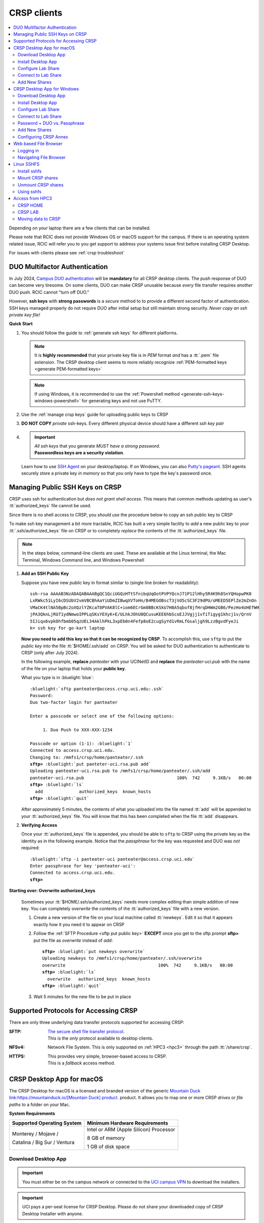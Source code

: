 .. _crsp clients:

CRSP clients
============

.. contents::
   :local:

Depending on your laptop there are a few clients that can be installed.

Please note that RCIC does not provide Windows OS or macOS support for the campus.
If there is an operating system related issue, RCIC will refer you to you get support
to address your systems issue first before installing CRSP Desktop.

For issues with clients please see :ref:`crsp troubleshoot`

.. _duo crsp:

DUO Multifactor Authentication
------------------------------

In July 2024, `Campus DUO authentication <https://www.oit.uci.edu/services/accounts-passwords/duo/>`_  
will be **mandatory** for all CRSP desktop clients.  The push response of DUO can become very tiresome. 
On some clients, DUO can make CRSP unusable because *every* file transfer requires *another* 
DUO push.  RCIC cannot "turn off DUO." 

However, **ssh keys** with **strong passwords** is a *secure* method to to provide a different 
second factor of authentication. SSH keys managed properly do not require DUO after initial setup but still maintain
strong security.  *Never copy an ssh private key file!*

.. _crsp quick start:

**Quick Start**

1. You should follow the guide to :ref:`generate ssh keys` for different platforms. 

   .. note::
       It is **highly recommended** that your private key file is in 
       *PEM* format *and* has a :tt:`.pem` file extension.
       The CRSP desktop client seems to more reliably recognize :ref:`PEM-formatted keys <generate PEM-formatted keys>`

   .. note::
       If using Windows, it is recommended to use the :ref:`Powershell method <generate-ssh-keys-windows-powershell>` 
       for generating keys and not use PuTTY.

2. Use the :ref:`manage crsp keys` guide for uploading public keys to CRSP

3. **DO NOT COPY** *private* ssh-keys. Every different physical device should have a different *ssh key pair*

4. .. important:: 
        | *All ssh keys* that you generate *MUST have a strong password*.
        | **Passwordless keys are a security violation**.

   Learn how to use `SSH Agent <https://www.ssh.com/academy/ssh/agent>`_ on your desktop/laptop. If on Windows,
   you can also `Putty's pageant <https://winscp.net/eng/docs/ui_pageant>`_. SSH agents securely store a private
   key *in memory* so that you only have to type the key's password once.

.. _manage crsp keys:

Managing Public SSH Keys on CRSP
--------------------------------

CRSP uses ssh for authentication but *does not grant shell access*.  This means that common methods 
updating as user's :tt:`authorized_keys` file cannot be used.



Since there is no shell access to CRSP, you *should use* the procedure below to copy an
ssh public key to CRSP

To make ssh key management a bit more tractable, RCIC has built a very simple facility to *add* a new public
key to your :tt:`.ssh/authorized_keys` file on CRSP or to completely *replace* the contents of the
:tt:`authorized_keys` file.

.. note::

   In the steps below, command-line clients are used. These are available at the Linux terminal, the
   Mac Terminal, Windows Command line, and Windows Powershell


1. **Add an SSH Public Key**

   Suppose you have new *public* key in format similar to (single line broken for readability):

   .. parsed-literal::

      ssh-rsa AAAAB3NzADAQABAAABgQC1QciUGQzHTtSfnibqUqOotPVPYQcnJ71P12lHhy5R4K9h8SnYQHopwPK0
      LxRWkc51LyI6cDSUbV2vmVBCBhAaYiUDmZIBwqXVToHn/B4MEGOBscT3jVd5cSC3F29dPU/oMEED5EPlZe2mZnOn
      VMaCK4tlNA5BpBc2oXQzlYZKcaT8PVAK8lC+iom6ECrGm8BBcKSkU7H8A5qbof8jfHrqDHWm2GB6/PezHo4UHEfWH
      jPA3QknLjRU71ydNmwoIPPLqSKsYEXyK+E/ULhkJOhU8QCusuKEE6hbScoEJJVgjj1vfiTigyg1khcj1v/QrnV
      5IJiqx6vpkOhfbmb05qzUEL34AklhPkL3xpEb0n4Fefp8oE2cugSyYd1vRmLfGsaljgh9LzzBgvdFyeJi
      k= ssh key for go-kart laptop


   **Now you need to add this key so that it can be recognized by CRSP**. To accomplish this, use 
   ``sftp`` to put the *public key* into the file :tt:`$HOME/.ssh/add` on CRSP. You will be asked for DUO authentication
   to authenticate to CRSP (only after July 2024).

   In the following example, **replace** *panteater* with your UCINetID and **replace** the *panteater-uci.pub*
   with the name of the file on your laptop that holds your **public key**. 

   What you type is in :bluelight:`blue`:

   .. _sftp put public key:

   .. parsed-literal::
   
      :bluelight:`sftp panteater@access.crsp.uci.edu:.ssh`
      Password:
      Duo two-factor login for panteater
   
      Enter a passcode or select one of the following options:
   
           1. Duo Push to XXX-XXX-1234
   
      Passcode or option (1-1): :bluelight:`1`
      Connected to access.crsp.uci.edu.
      Changing to: /mmfs1/crsp/home/panteater/.ssh
      **sftp>** :bluelight:`put panteter-uci.rsa.pub add`
      Uploading panteater-uci.rsa.pub to /mmfs1/crsp/home/panteater/.ssh/add
      panteater-uci.rsa.pub                                    100%  742     9.1KB/s   00:00
      **sftp>** :bluelight:`ls`
        add              authorized_keys  known_hosts
      **sftp>** :bluelight:`quit`
   
   After approximately 5 minutes, the contents of what you uploaded into the file named :tt:`add` will be appended
   to your :tt:`authorized_keys` file.   You will know that this has been completed when the file :tt:`add` disappears.

2. **Verifying Access**

   Once your :tt:`authorized_keys` file is appended, you should be able to ``sftp`` 
   to CRSP using the *private* key as the identity as in the following 
   example. Notice that the *passphrase* for the key was requested and DUO was *not* required:

   .. parsed-literal::

       :bluelight:`sftp -i panteater-uci panteater@access.crsp.uci.edu`
       Enter passphrase for key 'panteater-uci':
       Connected to access.crsp.uci.edu.
       **sftp>**


**Starting over: Overwrite authorized_keys**

   Sometimes your :tt:`$HOME/.ssh/authorized_keys` needs more complex editing than simple addition of new
   key.  You can completely *overwrite* the contents of the :tt:`authorized_keys` file with a new version.

   1. Create a new version of the file on your local machine called :tt:`newkeys`. Edit it so that it appears exactly how it 
      you need it to appear on CRSP

   2. Follow the :ref:`SFTP Procedure <sftp put public key>` **EXCEPT**  once
      you get to the sftp prompt **sftp>** put the file as `overwrite` instead of `add`:  

      .. parsed-literal::

         **sftp>** :bluelight:`put newkeys overwrite`
         Uploading newkeys to /mmfs1/crsp/home/panteater/.ssh/overwrite
         overwrite                                    100%  742     9.1KB/s   00:00
         **sftp>** :bluelight:`ls`
           overwrite   authorized_keys  known_hosts
         **sftp>** :bluelight:`quit`

   3. Wait 5 minutes for the new file to be put in place



.. _crsp access methods:

Supported Protocols for Accessing CRSP
--------------------------------------

There are only three underlying data transfer protocols supported for accessing CRSP:

:SFTP:
  | `The secure shell file transfer protocol <https://www.ssh.com/academy/ssh/sftp-ssh-file-transfer-protocol>`_. 
  | This is the *only* protocol available to desktop clients.

:NFSv4: 
  Network File System. This is only supported on :ref:`HPC3 <hpc3>` through
  the path :tt:`/share/crsp`.

:HTTPS:
  | This provides very simple, browser-based access to CRSP.
  | This is a *fallback* access method.


.. _client desktop mac:

CRSP Desktop App for macOS
--------------------------

The CRSP Desktop for macOS is a licensed and branded version of the generic |mduck|_ product.
It allows you to map one or more CRSP *drives* or *file paths* to a folder on your Mac.

**System Requirements**

.. table::
   :class: noscroll-table

   +------------------------------+---------------------------------------+
   | Supported Operating System   | Minimum Hardware Requirements         |
   +==============================+=======================================+
   | Monterey / Mojave /          | Intel or ARM (Apple Silicon) Processor|
   |                              |                                       |
   | Catalina / Big Sur / Ventura | 8 GB of memory                        |
   |                              |                                       |
   |                              | 1 GB of disk space                    |
   +------------------------------+---------------------------------------+

.. _mac download:

Download Desktop App
^^^^^^^^^^^^^^^^^^^^

.. important:: You must either be on the campus network or connected to the
               `UCI campus VPN <https://www.oit.uci.edu/help/vpn>`_ to download the installers.
.. important:: UCI pays a per-seat license for CRSP Desktop. Please do not share
               your downloaded copy of CRSP Desktop Installer with anyone.
.. important:: If you have a different (previous or newer) version of the CRSP Desktop (or Mountain Duck),
               you need to uninstall it.

**Download Step 1:**
  Using your choice of the web browser login to the `CRSP File Browser <https://access.crsp.uci.edu/myfiles/>`_
  using your UCNetID and passwordd, follow with DUO authentication:

  .. figure:: images/authenticate.png
      :align: center
      :width: 50%
      :alt: web browser login

      Login using your UCI credentials


**Download Step 2:**
  After a successful authentication in the **CRSP File Browser window** under
  :guilabel:`CRSP-Desktop-Downloads` tab click on the :guilabel:`CONNECT`:

  .. figure:: images/crsp-top-level.png
     :align: center
     :alt: crsp top level

     CRSP web browser top level

**Download Step 3:**
  You should see three items on screen: a :tt:`.pkg` file for Mac clients, a :tt:`.exe` file for Windows,
  and :tt:`older-versions` folder. For the Mac, simply click on the file with :guilabel:`.pkg` ending.
  If your screen looks like a list, simply click on the icon :green:`outlined in green` to change to an icon view.

  .. figure:: images/mac/mac-download.png
     :align: center
     :alt: select file to download

     Select file to download

**Download Step 4:**
  You should then see a screen with a downoad button on it and the full name of the file that will be downloaded
  to your local computer. click :guilabel:`Download` and save the file to your local computer.

  .. figure:: images/mac/mac-download-2.png
     :align: center
     :width: 50%
     :alt: Download

     Download

.. _mac install:

Install Desktop App
^^^^^^^^^^^^^^^^^^^

**Install Step 1:**
  Find the downloaded file, depending on your Mac configuration, the file is in your
  :tt:`Downloads` folder or in your :tt:`Desktop`:

  .. figure:: images/mac/mac-desktop-app.png
     :align: center
     :width: 50%
     :alt: downloaded crsp desktop app

     Downloaded CRSP Desktop app


**Install Step 2:**
  Double-click on the downloaded file name to launch the installation.
  You will see a confirmation window, click :guilabel:`Open`:

  .. figure:: images/mac/mac-desktop-open-confirm.png
     :align: center
     :width: 50%
     :alt: confirm opening download app

     Confirm opening of CRSP Desktop app

  Congratulations! CRSP Desktop is now installed in your system!

.. _mac configure share:

Configure Lab Share
^^^^^^^^^^^^^^^^^^^

This will **Map CRSP Lab Share** as a folder on your laptop.

  .. attention:: If Accessing :ref:`crsp annex`, then this step requires modification and is similar to 
                 :ref:`windows add shares`

**Configure Step 1**
  Once the CRSP Desktop application is opened, there will be a small icon in the top toolbar:

  .. figure:: images/mac/mac-top-toolbar.png
     :align: center
     :width: 70%
     :alt: crsp desktop app in the top toolbar

     CRSP Desktop app in the top toolbar

  First time the application is started, it will automatically open a template
  window where you can configure your connection. The template bookmark is labeled :tt:`panteater`.

  You will edit this bookmark with your specific information.

**Configure Step 2**
  The most common share to access is a lab share, owned by a UCI principal investigator.

  **Needed information to connect to CRSP**:

  * Your UCNetID
  * The UCNetID of the CRSP lab owner:

    * It is our UCNetID if you own CRSP Lab
    * It is the UCNetID of your adviser, If you are a graduate student or post-doctoral researcher

  In this example configuration, we are going to use the following specific
  information for user *npw* to access the *ppapadop* lab:

  * UCNetID - npw
  * UCNetID of the CRSP lab owner - ppapadop

  You will edit 4 fields in the default bookmark: :guilabel:`Nickname`, :guilabel:`Username`, :guilabel:`Password`
  and :guilabel:`Path`.

  .. figure:: images/mac/mac-bookmark-default.png
     :align: center
     :width: 70%
     :alt:  edit default bookmark

     Default template bookmark

  .. note:: Only the last part of the **Path** that represents your UCNetID (underlined)
            should be edited. The **/mmfs1/crsp/lab** must remain.

  .. note:: The **URL** is created from the information you type in other fields,
            you don't directly change it. This URL is for  using the SFTP protocol to access
            CRSP and is an end-to-end encrypted connection.


**Configure Step 3**
  After editing the bookmark with the specific information, your screen should
  look similar to the one below (but with your specific information in place):

  .. figure:: images/mac/mac-bookmark-edit.png
     :align: center
     :width: 70%
     :alt:  edit default bookmark

     Edited bookmark

  Click :guilabel:`Connect` to save the updated bookmark and to connect to the share

.. _mac connect share:

Connect to Lab Share
^^^^^^^^^^^^^^^^^^^^

After editing, if you click on the CRSP Desktop Notification Icon (top bar),
you should see your edited bookmark. For our example:

.. figure:: images/mac/mac-connect-to-lab.png
   :align: center
   :width: 70%
   :alt: connect to lab share

   Connect to Lab Share

At this point, your lab share is connected and you can use it just like a folder or network drive:

.. figure:: images/mac/mac-crsp-filebrowser.png
   :align: center
   :width: 70%
   :alt: lab share in file browser

   Lab Share in file browser

.. _mac add shares:

Add New Shares
^^^^^^^^^^^^^^

You are not limited to just a single, mapped, space. To create a new share,
click :guilabel:`Open Connection` to create a new template and edit it
following the directions above.

The following figure shows 3 configured shares:

.. figure:: images/mac/mac-bookmark-add.png
   :align: center
   :width: 70%
   :alt:  multiple shares

   Multiple Shares confgured

.. _client desktop windows:

CRSP Desktop App for Windows
-----------------------------

The CRSP Desktop for Windows is a licensed and branded version of the generic |mduck|_ product.
It allows you to map one or more CRSP *drives* or *file paths* to a folder on your PC.

**System Requirements**

.. table::
   :class: noscroll-table

   +------------------------------+---------------------------------------+
   | Supported Operating System   | Minimum Hardware Requirements         |
   +==============================+=======================================+
   |                              | Pentium Class Processor               |
   | Windows 10 /                 |                                       |
   | Windows 11                   | 4 GB of memory (8 GB recommended)     |
   |                              |                                       |
   |                              | 1 GB of disk space                    |
   +------------------------------+---------------------------------------+

.. _windows download:

Download Desktop App
^^^^^^^^^^^^^^^^^^^^

.. important:: You must either be on the campus network or connected to the
               `UCI campus VPN <https://www.oit.uci.edu/help/vpn>`_ to download the installers.
.. important:: UCI pays a per-seat license for CRSP Desktop. Please do not share
               your downloaded copy of CRSP Desktop Installer with anyone.
.. important:: If you have a different (previous or newer) version of the CRSP Desktop (or Mountain Duck),
               you need to uninstall it.

**Download Step 1:**
  Using your choice of the web browser login to the `CRSP File Browser * <https://access.crsp.uci.edu/myfiles/>`_
  using your UCNetID and passwordd, follow with DUO authentication:

  .. figure:: images/authenticate.png
      :align: center
      :width: 50%
      :alt: web browser login

      Login using your UCI credentials


**Download Step 2:**

  After a successful authentication in the **CRSP File Browser window** under
  :guilabel:`CRSP-Desktop-Downloads` tab click on the :guilabel:`CONNECT`:


  .. figure:: images/crsp-top-level.png
     :align: center
     :alt: crsp top level

     CRSP web browser top level

**Download Step 3:**
  You should see three items on screen: a :tt:`.exe` file for Windows, a :tt:`.pkg` file for Mac,
  and :tt:`older-versions` folder. For the Windows, simply click on the file with :guilabel:`.exe` ending.
  If your screen looks like a list, simply click on the icon :green:`outlined in green` to change to an icon view.

  .. figure:: images/win/win-download-crsp-desktop.png
     :align: center
     :alt: select file to download

     Select file to download


**Download Step 4:**
  You should then see a screen with a downoad button on it and the full name of the file that will be downloaded
  to your local computer. click :guilabel:`Download` and save the file to your local computer.

  .. figure:: images/win/win-download-crsp-desktop-2.png
     :align: center
     :width: 50%
     :alt: Download

     Download

.. _windows install:

Install Desktop App
^^^^^^^^^^^^^^^^^^^

**Install Step 1**
  By default, the file is downloaded in your :guilabel:`Downloads` folder. Find the downloaded file,
  double-click on it to launch the installation. This installation includes the licensed version of
  CRSP Desktop.

**Install Step 2**
  In the opened window click :guilabel:`Install` to Install the CRSP Desktop on your laptop.

  .. figure:: images/win/win-install-crsp-desktop.png
     :align: center
     :width: 60%
     :alt: install downloaded app

     Install the CRSP Desktop.

**Install Step 3**
  After a successful installation, follow the instructions and
  click :guilabel:`Restart` to restart your computer:

  .. figure:: images/win/win-restart-computer.png
     :align: center
     :width: 60%
     :alt: restart computer

     Restart your computer

  Congratulations!  CRSP Desktop is now installed in your system!

.. _windows configure share:

Configure Lab Share
^^^^^^^^^^^^^^^^^^^

This will **Map CRSP Lab Share** as a folder on your laptop.

  .. attention:: If Accessing :ref:`crsp annex`, then this step requires modification and is similar to 
                 :ref:`windows add shares`

**Configure Step 1**
  CRSP Desktop shows in the Windows
  `Notification Area <https://support.microsoft.com/en-us/windows/customize-the-taskbar-notification-area-e159e8d2-9ac5-b2bd-61c5-bb63c1d437c3>`_
  (also known as *system  tray*). You can left-click or right-click on the :guilabel:`CRSP Desktop` icon to open it:

  .. figure:: images/win/win-access-crsp-desktop.png
     :align: center
     :width: 60%
     :alt: start desktop app

     Start CRSP Desktop App

  Once opened in a set of *bookmarks*  choose a template bookmark labeled :guilabel:`panteater`.

  .. figure:: images/win/win-edit-bookmark.png
     :align: center
     :width: 60%
     :alt: choose template bookmark

     Choose the template bookmark

  You will Edit this bookmark with your specific information.

**Configure Step 2**
  The most common share to access is a lab share, owned by a UCI principal investigator.

  **Needed information to connect to CRSP**:

  * Your UCNetID
  * The UCNetID of the CRSP lab owner:

    * It is our UCNetID if you own CRSP Lab
    * It is the UCNetID of your adviser, If you are a graduate student or post-doctoral researcher

  In this example configuration, we are going to use the following specific
  information for user *ppapadop* to access the *npw* lab:

  * UCNetID - ppapadop
  * UCNetID of the CRSP lab owner - npw

  You will edit 5 fields in the default bookmark: :guilabel:`Nickname`, :guilabel:`Username`, 
  :guilabel:`SSH Private Key`, :guilabel:`Path`, and :guilabel:`Connect Mode`.

  .. figure:: images/win/win-panteater-default.png
     :align: center
     :width: 60%
     :alt: default template bookmark

     Default template bookmark

  .. note:: Only the last part of the **Path** that represents **CRSP Lab Owner's** UCNetID (highlighted)
            should be edited. The **/mmfs1/crsp/lab** must remain.

  .. note:: The **URL** is created from the information you type in other fields,
            you don't directly change it. This URL is for  using the SFTP protocol to access
            CRSP and is an end-to-end encrypted connection.

**Configure Step 3**
  After editing the bookmark with the specific information, your screen should
  look similar to the one below (with your information).
  Click :tt:`OK` to save the updated bookmark:

  .. figure:: images/win/win-edited-bookmark.png
     :align: center
     :width: 60%
     :alt: edited bookmark

     Edited bookmark

  .. note::  This uses an SSH key that you should have generated when following the 
    :ref:`Quick Start <crsp quick start>` procedure for working effectively with DUO.
    The corresponding public key should have also been :ref:`copied <manage crsp keys>`
    to :tt:`~/.ssh/authorized_keys` on CRSP itself.


  .. attention:: You should *change* the connect mode to **Online**. This keeps all files on CRSP
                 and reduces local cache space. If you use CRSP from multiple clients, this the *most reliable*
                 mechanism for keeping all data in sync.

.. _windows connect share:

Connect to Lab Share
^^^^^^^^^^^^^^^^^^^^

After editing, if you click on the :guilabel:`CRSP Desktop` notification icon,
you should see your edited bookmark.  For our example, it looks like the following:

.. figure:: images/win/win-connect-to-lab.png
   :align: center
   :width: 60%
   :alt: connect to lab share

   Connect to Lab Share

Click :guilabel:`connect` to open your share.
At this point, your lab share is connected and you can use it just like a folder or network drive.
If you are not running ssh-agent or CRSP desktop has not remembered your password, you should asked for the 
*passphrase* to your ssh private key file that you specified.

.. _windows duo vs passphrase:

Password + DUO vs. Passphrase
^^^^^^^^^^^^^^^^^^^^^^^^^^^^^

You have two authentication options when connecting to CRSP:

:bluelight:`1. SSH Key with Passphrase`
   **What to Expect with a Passphrase**

   It is highly recommended that you use ssh keys with a passphrase as described in the
   :ref:`Quick Start <crsp quick start>` guide.

   When you click :guilabel:`connect` in the :ref:`previous step <windows connect share>`, you should see popup
   window similar to the following:

   .. figure:: images/win/crsp-passphrase.png
      :align: center
      :width: 60%
      :alt: enter ssh key passphrase share

      Enter the ssh key passphrase

   Notice that a local file (ssh private key) and a *passphrase* is requested. You can optionally save the passphrase.
   Assuming that the *public* key for the private key has been properly installed on CRSP, you should be connected
   *without a DUO prompt*.

:bluelight:`2. UCINetID + password + DUO Push`
   **What to expect with a Password + DUO**

   If you do NOT install an ssh key, you will be prompted for your UCINetID password and a DUO push. Even if you have
   the CRSP Desktop remember your password, the DUO Push will be **required each and every time** the desktop
   reconnects to CRSP.

   :bluelight:`Step 1` Enter your password, similar to the following:

   .. figure:: images/win/crsp-username-pw.png
      :align: center
      :width: 60%
      :alt: enter user password

      Enter the password associated with YOUR UCINetID


   :bluelight:`Step 2` Respond to the DUO push

   .. figure:: images/win/crsp-duo.png
      :align: center
      :width: 60%
      :alt: Respond to DUO

      Respond to DUO


   Usually, you would enter :tt:`1` in the box, and you will receive a duo push on your phone. If your phone isn't
   available, then you can enter one of your DUO backup codes that you set up when you `enrolled in
   DUO <https://www.oit.uci.edu/services/accounts-passwords/duo/>`_ through the UCI Office of Information Technology

.. _windows add shares:

Add New Shares
^^^^^^^^^^^^^^
You are not limited to just a single, mapped, space. To create a new share,
click :guilabel:`Open Connection` to create a new template and edit it
following the directions above.

Here is an example with multiple connections configured and active:

.. figure:: images/win/win-multiple-connections.png
   :align: center
   :width: 60%
   :alt: multiple lab shares

   Multiple Lab Shares


Configuring CRSP Annex 
^^^^^^^^^^^^^^^^^^^^^^

Configuring CRSP Desktop to access data on :ref:`crsp annex` is very similar to configuring CRSP. 
However, instead of using the :guilabel:`CRSP Lab` as the connection type under 
:guilabel:`panteater` bookmark, you should instead select the :guilabel:`SFTP (SSH File Transfer Protocol)`.
Once you have done that, you can then:

   * Select the Server as :tt:`crsp-annex.crsp.uci.edu`
   * Select the path as :tt:`/dfs3b/crsp/lab/<pi>`
   * Recommend that you change the Nickname to something like: :tt:`CRSP ANNEX <pi>`

The following figure shows this set up for a particular user (*ppapadop*) and a particular pi (*npw*)

.. figure:: images/win/win-crsp-annex.png
   :align: center
   :width: 60%
   :alt: CRSP Annex configuration

   CRSP Annex configuration



.. _client web browser:

Web based File Browser
----------------------

A simple, easy to use *File Browser* is platform independent and is compatible
with most web browsers.

Please note that File Browser is suitable only for lightweight use.
We provide :ref:`client desktop mac` and :ref:`client desktop windows`
for moderate to heavy use.

.. important:: Your system must be updated with the latest version of Google Chrome, or Firefox or Safari

.. important:: You must be registered and setup with `UCI DUO <https://www.oit.uci.edu/help/duo>`_

.. _web browser login:

Logging in
^^^^^^^^^^^

Using your choice of the web browser, login on
`https://access.crsp.uci.edu/myfiles <https://access.crsp.uci.edu/myfiles>`_

You will see a standard UCI Webauth login screen and will be prompted for
UCINETID and password, followed by the prompts for DUO authentication:

.. figure:: images/web/web-auth-login.png
   :align: center
   :width: 60%
   :alt: standard webauth login

   Standard Webauth Login

Once logged in, you will be presented with the CRSP top level screen. You can follow the links to
your Lab areas (shared) or HOME area (private).
The file browser will only show you folders for which you have access:

.. figure:: images/web/web-toplevel.png
   :align: center
   :width: 60%
   :alt: top level file browser

   Top level File Browser

.. important:: We recommend that you do most work on CRSP in your lab area.
               Lab areas are flexible for sharing.

You can be granted access to multiple Lab areas, but only you will have access to your HOME area.
HOME area is mainly used for files associated with the account, it is completely private area.

.. _web browser navigation:

Navigating File Browser
^^^^^^^^^^^^^^^^^^^^^^^

The File Browser is fairly easy to navigate, with some very basic sets of functions.

**Create files or directories**
  Click on :guilabel:`New` dropdown button, select :guilabel:`Text file` or
  :guilabel:`Folder`. Refer to the screenshot below:

   .. figure:: images/web/browser-dashboard2.png
      :align: center
      :width: 60%
      :alt:  Create a new file or folder

      Create a new file or folder

**Move files or directories**
  Select the file or folder, click on :guilabel:`Move`, and in a popup dialog box
  fill in the name of destination folder.  Refer to the screenshot below:

   .. figure:: images/web/browser-dashboard4.png
      :align: center
      :width: 60%
      :alt: move file or folder

      Move file or folder

**Delete files or directories**
  To delete one or more files or folders, select files or folders and click on
  the icon:trash[role="red"] to delete selected files or/and folders.  Refer to the screenshot below:

   .. figure:: images/web/browser-dashboard3.png
      :align: center
      :width: 60%
      :alt: delete file or folder

      Delete file or folder

**Upload/download files or directories**
  Files and folders could be uploaded using drag-n-drop capability in the file browser dashboard.
  Simply drag any file from your computer, an :guilabel:`Upload` button appears in the dashboard inline with the file name.
  Press :guilabel:`Upload` button, your file/folder will be uploaded via the file browser.  Refer to the screenshot below:

   .. figure:: images/web/browser-dashboard6.png
      :align: center
      :width: 60%
      :alt: upload/download file or folder

      Upload file/folder via drag-n-drop

**In-browser file editing**
  To use this feature just click on the file, a text editor will open in a new
  browser tab.  After completing edits, to save the edited file, select
  :guilabel:`File Save`. Refer to the screenshot below:

   .. figure:: images/web/browser-dashboard5.png
      :align: center
      :width: 60%
      :alt: in-browser file editing

      In-browser File Editing

.. _client sshfs:

Linux SSHFS
-----------

This page illustrates how use sshfs on Linux laptops for accessing CRSP.
Sshfs will **Map CRSP Lab Share** as a folder on your laptop.

.. _install sshfs:

Install sshfs
^^^^^^^^^^^^^

On your laptop you will need super user (sudo) rights to install sshfs.

For CentOS based laptop
  .. code-block:: console

     $ yum -y install sshfs

For Ubuntu/Debian based systems
  .. code-block:: console

     $ apt-get -y install sshfs

.. _mount sshfs:

Mount CRSP shares
^^^^^^^^^^^^^^^^^

.. important:: You must either be on the campus network or connected to the
               `UCI campus VPN <https://www.oit.uci.edu/help/vpn>`_ to use sshfs.

In this example there are two variables:

  * :tt:`username` - Your UCNetID
  * :tt:`labname` - The UCNetID of the CRSP lab owner:

    * It is our UCNetID if you own CRSP Lab
    * It is the UCNetID of your adviser, If you are a graduate student or post-doctoral researcher

From your desktop or laptop, execute the following command
replacing :tt:`username`  and :tt:`labname` with the appropriate UCNetIDs:

.. code-block::

   $ cd ~
   $ mkdir crsp_mount
   $ sshfs -o ssh_command='ssh -A -X -o StrictHostKeyChecking=no' \
           -o idmap=user username@access.crsp.uci.edu:/mmfs1/crsp/lab/labname \
           ~/crsp_mount

As a result, ``sshfs`` mounts CRSP Lab share under :tt:`~/crsp_mount`
directory. Use any name of your choice in place of :tt:`crsp_mount`.

**Sshfs will not automatically map all your remote UID and GID** from all of your CRSP groups
into your local Linux system. Note in the command above the use of :tt:`-o idmap=user` option.
This will only present your primary UID/GID from the remote CRSP system to your local system.

As the campus does not have a centralized directory service to manage every systems, options
on how to keep your local system and CRSP accounts synced are very limited.

.. _unmount sshfs:

Unmount CRSP shares
^^^^^^^^^^^^^^^^^^^^

To unmount the share that was mounted in the above example:
  .. code-block:: console

     $ fusermount -u ~/crsp_mount

.. _use sshfs:

Using sshfs
^^^^^^^^^^^

Examples of sshfs use:

Copy a file from your local system to your sshfs mounted drive
  .. code-block:: console

     $ cp ~/dir1/file.tar.gz ~/crsp_mount/share/

Recursively copy a directory from local system to mounted CRSP share using ``rsync``
  .. code-block:: console

     $ rsync -rltv ~/dir1 ~/crsp_mount/share/


.. _client from hpc3:

Access from HPC3
-----------------

On HPC3, CRSP shares are mounted in */share/crsp*:

.. code-block:: console

   [user@login-x:~]$ ls /share/crsp
   home  HOME-SNAPSHOTS  lab  LAB-SNAPSHOTS

:home:
  HOME area for all users accounts
:HOME-SNAPSHOTS:
  read-only access for HOME area snapshots
:lab:
  Lab area for all users accounts
:LAB-SNAPSHOTS:
  read-only access for LAB area snapshots

.. _hpc3 crsp home:

CRSP HOME
^^^^^^^^^

User CRSP HOME area is :tt:`/share/crsp/home/ucinetid`:

* it is a placeholder for login related files
* it is not the same as your cluster account's :tt:`$HOME`
* :red:`Do not store anything in your CRSP HOME`

File :tt:`/share/crsp/home/ucinetid/quotas.txt` in your CRSP HOME area
provides information about quotas. Please see :ref:`crsp quotas` for details.

.. _hpc3 crsp lab:

CRSP LAB
^^^^^^^^

LAB area is your primary storage area and is in  :tt:`/share/crsp/lab/ucinetid`
or any other LAB directories you have access for.

**If you are a PI and it's your lab**

.. table::
   :class: noscroll-table

   +----------+----------+----------------------------------+-----------------------------------------+
   | USERNAME | LABNAME  | Mounted location                 | Who has read/write access               |
   +==========+==========+==================================+=========================================+
   | your     | your     | /share/crsp/lab/LABNAME          | you can create any directories and files|
   |          |          +----------------------------------+-----------------------------------------+
   | UCINetID | UCINetID | /share/crsp/lab/LABNAME/USERNAME | your personal space                     |
   +----------+----------+----------------------------------+-----------------------------------------+

**If you are added to a PI lab** e.g., you are a student/postdoc in the lab

.. table::
   :class: noscroll-table

   +----------+----------+----------------------------------+-----------------------------------------+
   | USERNAME | LABNAME  | Mounted location                 | Who has read/write access               |
   +==========+==========+==================================+=========================================+
   | your     | your PI  | /share/crsp/lab/LABNAME/USERNAME | you and PI                              |
   |          |          +----------------------------------+-----------------------------------------+
   | UCINetID | UCINetID | /share/crsp/lab/LABNAME/share    | all lab members                         |
   +----------+----------+----------------------------------+-----------------------------------------+

The following example shows the directory structure and permissions (# by)
for a PI panteater who has a lab and added 2 students:

.. code-block:: console

   [user@login-x:~]$ ls -ld /share/crsp/lab/panteater
   drwxr-x--T 3 panteater panteater    512 Mar  6 15:58 /share/crsp/lab/panteater

   [user@login-x:~]$ ls -l /share/crsp/lab/panteater
   drwx--S--- 2 panteater panteater_lab       2048 Jul 12 10:22 panteater # by PI
   drwxrws--- 2 student1  panteater_lab        512 Apr 29 10:27 student1  # by student1/PI
   drwxrws--- 2 student2  panteater_lab        512 Apr 29 10:27 student2  # by student2/PI
   drwxrws--T 4 panteater panteater_lab_share  512 Nov  2  2020 share     # by all in lab


.. hpc3 crsp data:

Moving data to CRSP
^^^^^^^^^^^^^^^^^^^

Please see :ref:`data transfer` for in-depth  commands examples.

For example, to recursively copy your :tt:`mydir/` directory
from DFS6 to your LAB share on CRSP:

.. code-block:: console

   [user@login-x:~]$ rsync -rv /dfs6/pub/paneater/mydir /share/crsp/lab/panteater/


.. |mduck| replace:: Mountain Duck link:https://mountainduck.io/[Mountain Duck] product.
.. _`mduck`: https://mountainduck.io
